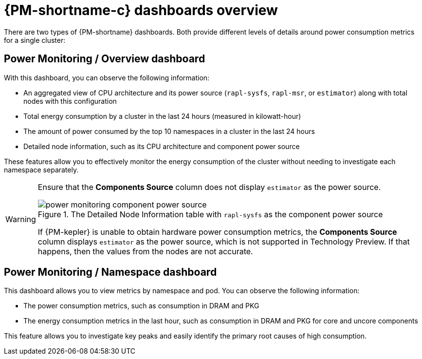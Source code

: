 // Module included in the following assemblies:

// * power_monitoring/visualizing-power-monitoring-metrics.adoc

:_mod-docs-content-type: CONCEPT
[id="power-monitoring-dashboards-overview_{context}"]
= {PM-shortname-c} dashboards overview

There are two types of {PM-shortname} dashboards. Both provide different levels of details around power consumption metrics for a single cluster:

[discrete]
== Power Monitoring / Overview dashboard

With this dashboard, you can observe the following information:

* An aggregated view of CPU architecture and its power source (`rapl-sysfs`, `rapl-msr`, or `estimator`) along with total nodes with this configuration

* Total energy consumption by a cluster in the last 24 hours (measured in kilowatt-hour)

* The amount of power consumed by the top 10 namespaces in a cluster in the last 24 hours

* Detailed node information, such as its CPU architecture and component power source

These features allow you to effectively monitor the energy consumption of the cluster without needing to investigate each namespace separately.

[WARNING]
====
Ensure that the *Components Source* column does not display `estimator` as the power source.

.The Detailed Node Information table with `rapl-sysfs` as the component power source
image::power-monitoring-component-power-source.png[]

If {PM-kepler} is unable to obtain hardware power consumption metrics, the *Components Source* column displays `estimator` as the power source, which is not supported in Technology Preview. If that happens, then the values from the nodes are not accurate.
====

[discrete]
== Power Monitoring / Namespace dashboard

This dashboard allows you to view metrics by namespace and pod. You can observe the following information:

* The power consumption metrics, such as consumption in DRAM and PKG

* The energy consumption metrics in the last hour, such as consumption in DRAM and PKG for core and uncore components

This feature allows you to investigate key peaks and easily identify the primary root causes of high consumption.
